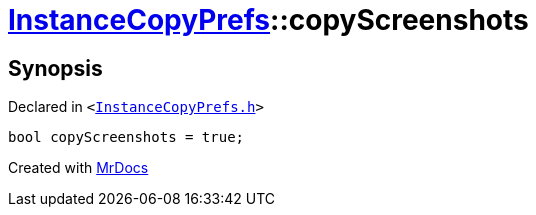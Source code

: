 [#InstanceCopyPrefs-copyScreenshots]
= xref:InstanceCopyPrefs.adoc[InstanceCopyPrefs]::copyScreenshots
:relfileprefix: ../
:mrdocs:


== Synopsis

Declared in `&lt;https://github.com/PrismLauncher/PrismLauncher/blob/develop/launcher/InstanceCopyPrefs.h#L51[InstanceCopyPrefs&period;h]&gt;`

[source,cpp,subs="verbatim,replacements,macros,-callouts"]
----
bool copyScreenshots = true;
----



[.small]#Created with https://www.mrdocs.com[MrDocs]#

